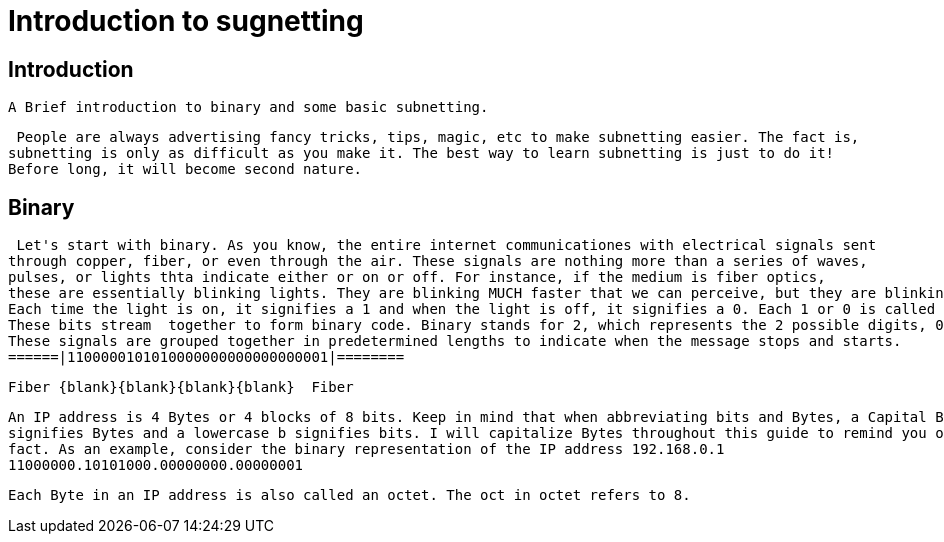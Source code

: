 :blank: pass:[&emsp;&emsp;&emsp;&emsp;&emsp;]

# Introduction to sugnetting

## Introduction
   A Brief introduction to binary and some basic subnetting.

   People are always advertising fancy tricks, tips, magic, etc to make subnetting easier. The fact is,
  subnetting is only as difficult as you make it. The best way to learn subnetting is just to do it!
  Before long, it will become second nature.

## Binary
  Let's start with binary. As you know, the entire internet communicationes with electrical signals sent
 through copper, fiber, or even through the air. These signals are nothing more than a series of waves,
 pulses, or lights thta indicate either or on or off. For instance, if the medium is fiber optics,
 these are essentially blinking lights. They are blinking MUCH faster that we can perceive, but they are blinking.
 Each time the light is on, it signifies a 1 and when the light is off, it signifies a 0. Each 1 or 0 is called a bit.
 These bits stream  together to form binary code. Binary stands for 2, which represents the 2 possible digits, 0 and 1.
 These signals are grouped together in predetermined lengths to indicate when the message stops and starts.
 ======|1100000101010000000000000000001|========

 Fiber {blank}{blank}{blank}{blank}  Fiber

 An IP address is 4 Bytes or 4 blocks of 8 bits. Keep in mind that when abbreviating bits and Bytes, a Capital B
 signifies Bytes and a lowercase b signifies bits. I will capitalize Bytes throughout this guide to remind you of that
 fact. As an example, consider the binary representation of the IP address 192.168.0.1
 11000000.10101000.00000000.00000001

 Each Byte in an IP address is also called an octet. The oct in octet refers to 8. 
